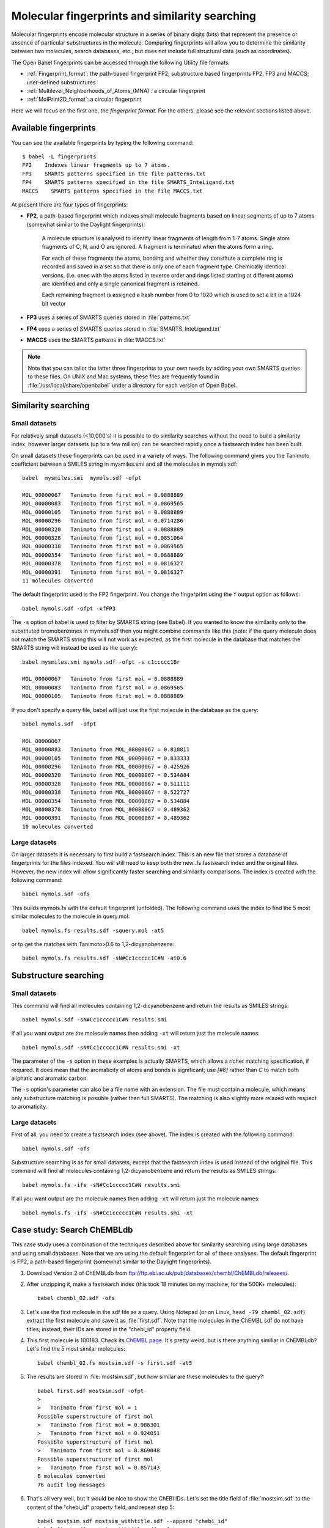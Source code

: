 .. _fingerprints:

Molecular fingerprints and similarity searching
===============================================

Molecular fingerprints encode molecular structure in a series of binary digits (bits) that represent the presence or absence of particular substructures in the molecule. Comparing fingerprints will allow you to determine the similarity between two molecules, search databases, etc., but does not include full structural data (such as coordinates). 

The Open Babel fingerprints can be accessed through the following Utility file formats:

* :ref:`Fingerprint_format`: the path-based fingerprint FP2; substructure based fingerprints FP2, FP3 and MACCS; user-defined substructures 
* :ref:`Multilevel_Neighborhoods_of_Atoms_(MNA)`: a circular fingerprint
* :ref:`MolPrint2D_format`: a circular fingerprint

Here we will focus on the first one, the *fingerprint format*. For the others, please see the relevant sections listed above.

Available fingerprints
----------------------

You can see the available fingerprints by typing the following command::

        $ babel -L fingerprints
        FP2    Indexes linear fragments up to 7 atoms.
        FP3    SMARTS patterns specified in the file patterns.txt
        FP4    SMARTS patterns specified in the file SMARTS_InteLigand.txt
        MACCS    SMARTS patterns specified in the file MACCS.txt

At present there are four types of fingerprints:

* **FP2**, a path-based fingerprint which indexes small molecule fragments based on linear segments of up to 7 atoms (somewhat similar to the Daylight fingerprints):

    A molecule structure is analysed to identify linear fragments of length from 1-7 atoms. Single atom fragments of C, N, and O are ignored. A fragment is terminated when the atoms form a ring.

    For each of these fragments the atoms, bonding and whether they constitute a complete ring is recorded and saved in a set so that there is only one of each fragment type. Chemically identical versions, (i.e. ones with the atoms listed in reverse order and rings listed starting at different atoms) are identified and only a single canonical fragment is retained.

    Each remaining fragment is assigned a hash number from 0 to 1020 which is used to set a bit in a 1024 bit vector 
  
* **FP3** uses a series of SMARTS queries stored in :file:`patterns.txt`
* **FP4** uses a series of SMARTS queries stored in :file:`SMARTS_InteLigand.txt`
* **MACCS** uses the SMARTS patterns in :file:`MACCS.txt`

.. note::

        Note that you can tailor the latter three fingerprints to your own needs by adding your own SMARTS queries to these files. On UNIX and Mac systems, these files are frequently found in :file:`/usr/local/share/openbabel` under a directory for each version of Open Babel. 

Similarity searching
--------------------

Small datasets
~~~~~~~~~~~~~~

For relatively small datasets (<10,000's) it is possible to do similarity searches without the need to build a similarity index, however larger datasets (up to a few million) can be searched rapidly once a fastsearch index has been built.

On small datasets these fingerprints can be used in a variety of ways. The following command gives you the Tanimoto coefficient between a SMILES string in mysmiles.smi and all the molecules in mymols.sdf::

        babel  mysmiles.smi  mymols.sdf -ofpt

        MOL_00000067   Tanimoto from first mol = 0.0888889
        MOL_00000083   Tanimoto from first mol = 0.0869565
        MOL_00000105   Tanimoto from first mol = 0.0888889
        MOL_00000296   Tanimoto from first mol = 0.0714286
        MOL_00000320   Tanimoto from first mol = 0.0888889
        MOL_00000328   Tanimoto from first mol = 0.0851064
        MOL_00000338   Tanimoto from first mol = 0.0869565
        MOL_00000354   Tanimoto from first mol = 0.0888889
        MOL_00000378   Tanimoto from first mol = 0.0816327
        MOL_00000391   Tanimoto from first mol = 0.0816327
        11 molecules converted

The default fingerprint used is the FP2 fingerprint. You change the fingerprint using the ``f`` output option as follows::

        babel mymols.sdf -ofpt -xfFP3

The ``-s`` option of babel is used to filter by SMARTS string (see Babel). If you wanted to know the similarity only to the substituted bromobenzenes in mymols.sdf then you might combine commands like this (note: if the query molecule does not match the SMARTS string this will not work as expected, as the first molecule in the database that matches the SMARTS string will instead be used as the query)::

        babel mysmiles.smi mymols.sdf -ofpt -s c1ccccc1Br

        MOL_00000067   Tanimoto from first mol = 0.0888889
        MOL_00000083   Tanimoto from first mol = 0.0869565
        MOL_00000105   Tanimoto from first mol = 0.0888889

If you don't specify a query file, babel will just use the first molecule in the database as the query::

        babel mymols.sdf  -ofpt

        MOL_00000067
        MOL_00000083   Tanimoto from MOL_00000067 = 0.810811
        MOL_00000105   Tanimoto from MOL_00000067 = 0.833333
        MOL_00000296   Tanimoto from MOL_00000067 = 0.425926
        MOL_00000320   Tanimoto from MOL_00000067 = 0.534884
        MOL_00000328   Tanimoto from MOL_00000067 = 0.511111
        MOL_00000338   Tanimoto from MOL_00000067 = 0.522727
        MOL_00000354   Tanimoto from MOL_00000067 = 0.534884
        MOL_00000378   Tanimoto from MOL_00000067 = 0.489362
        MOL_00000391   Tanimoto from MOL_00000067 = 0.489362
        10 molecules converted 

Large datasets
~~~~~~~~~~~~~~

On larger datasets it is necessary to first build a fastsearch index. This is an new file that stores a database of fingerprints for the files indexed. You will still need to keep both the new .fs fastsearch index and the original files. However, the new index will allow significantly faster searching and similarity comparisons. The index is created with the following command::

        babel mymols.sdf -ofs

This builds mymols.fs with the default fingerprint (unfolded). The following command uses the index to find the 5 most similar molecules to the molecule in query.mol::

        babel mymols.fs results.sdf -squery.mol -at5

or to get the matches with Tanimoto>0.6 to 1,2-dicyanobenzene::

        babel mymols.fs results.sdf -sN#Cc1ccccc1C#N -at0.6

Substructure searching
----------------------

Small datasets
~~~~~~~~~~~~~~

This command will find all molecules containing 1,2-dicyanobenzene and return the results as SMILES strings::

        babel mymols.sdf -sN#Cc1ccccc1C#N results.smi

If all you want output are the molecule names then adding ``-xt`` will return just the molecule names::

        babel mymols.sdf -sN#Cc1ccccc1C#N results.smi -xt

The parameter of the ``-s`` option in these examples is actually SMARTS, which allows a richer matching specification, if required. It does mean that the aromaticity of atoms and bonds is significant; use `[#6]` rather than `C` to match both aliphatic and aromatic carbon.

The ``-s`` option's parameter can also be a file name with an extension. The file must contain a molecule, which means only substructure matching is possible (rather than full SMARTS). The matching is also slightly more relaxed with respect to aromaticity.

Large datasets
~~~~~~~~~~~~~~

First of all, you need to create a fastsearch index (see above). The index is created with the following command::

        babel mymols.sdf -ofs

Substructure searching is as for small datasets, except that the fastsearch index is used instead of the original file. This command will find all molecules containing 1,2-dicyanobenzene and return the results as SMILES strings::

        babel mymols.fs -ifs -sN#Cc1ccccc1C#N results.smi

If all you want output are the molecule names then adding ``-xt`` will return just the molecule names::

        babel mymols.fs -ifs -sN#Cc1ccccc1C#N results.smi -xt

Case study: Search ChEMBLdb
---------------------------

This case study uses a combination of the techniques described above for similarity searching using large databases and using small databases. Note that we are using the default fingerprint for all of these analyses. The default fingerprint is FP2, a path-based fingerprint (somewhat similar to the Daylight fingerprints).

(1) Download Version 2 of ChEMBLdb from ftp://ftp.ebi.ac.uk/pub/databases/chembl/ChEMBLdb/releases/.

(2) After unzipping it, make a fastsearch index (this took 18 minutes on my machine, for the 500K+ molecules)::

        babel chembl_02.sdf -ofs

(3) Let's use the first molecule in the sdf file as a query. Using Notepad (or on Linux, ``head -79 chembl_02.sdf``) extract the first molecule and save it as :file:`first.sdf`. Note that the molecules in the ChEMBL sdf do not have titles; instead, their IDs are stored in the "chebi_id" property field.

(4) This first molecule is 100183. Check its `ChEMBL page`_. It's pretty weird, but is there anything similiar in ChEMBLdb? Let's find the 5 most similar molecules::

        babel chembl_02.fs mostsim.sdf -s first.sdf -at5

.. _ChEMBL page: http://www.ebi.ac.uk/chembldb/index.php/compound/inspect/100183

(5) The results are stored in :file:`mostsim.sdf`, but how similar are these molecules to the query?::

        babel first.sdf mostsim.sdf -ofpt
        >
        >   Tanimoto from first mol = 1
        Possible superstructure of first mol
        >   Tanimoto from first mol = 0.986301
        >   Tanimoto from first mol = 0.924051
        Possible superstructure of first mol
        >   Tanimoto from first mol = 0.869048
        Possible superstructure of first mol
        >   Tanimoto from first mol = 0.857143
        6 molecules converted
        76 audit log messages

(6) That's all very well, but it would be nice to show the ChEBI IDs. Let's set the title field of :file:`mostsim.sdf` to the content of the "chebi_id" property field, and repeat step 5::

        babel mostsim.sdf mostsim_withtitle.sdf --append "chebi_id"
        babel first.sdf mostsim_withtitle.sdf -ofpt
        >
        >100183   Tanimoto from first mol = 1
        Possible superstructure of first mol
        >124893   Tanimoto from first mol = 0.986301
        >206983   Tanimoto from first mol = 0.924051
        Possible superstructure of first mol
        >207022   Tanimoto from first mol = 0.869048
        Possible superstructure of first mol
        >607087   Tanimoto from first mol = 0.857143
        6 molecules converted
        76 audit log messages

(7) Here are the ChEMBL pages for these molecules: 100183_, 124893_, 206983_, 207022_, 607087_. I think it is fair to say that they are pretty similiar. In particular, the output states that 206983 and 207022 are possible superstructures of the query molecule, and that is indeed true. 

.. _100183: http://www.ebi.ac.uk/chembldb/index.php/compound/inspect/100183
.. _124893: http://www.ebi.ac.uk/chembldb/index.php/compound/inspect/124893
.. _206983: http://www.ebi.ac.uk/chembldb/index.php/compound/inspect/206983
.. _207022: http://www.ebi.ac.uk/chembldb/index.php/compound/inspect/207022
.. _607087: http://www.ebi.ac.uk/chembldb/index.php/compound/inspect/607087

(8) How many of the molecules in the dataset are superstructures of the molecule in :file:`first.sdf`? To do this and to visualize the large numbers of molecules produced, we can output to SVG format (see :ref:`SVG_depiction`)::

        obabel chembl_02.fs  -O out.svg  -s first.sdf

  Note that :program:`obabel` has been used here because of its more flexible option handling.

  This command does a substructure search and puts the 47 matching structures in the file :file:`out.svg`. This can be viewed in a browser like Firefox, Opera or Chrome (but not Internet Explorer). The display will give an overall impression of the set of molecules but details can be seen by zooming in with the mousewheel and panning by dragging with a mouse button depressed.

(9) The substructure that is being matched can be highlighted in the output molecules by adding another parameter to the ``-s`` option. Just for variety, the display is also changed to a black background, 'uncolored' (no element-specific coloring), and terminal carbon not shown explicitly. (Just refresh your browser to see the modified display.) ::

        obabel chembl_02.fs  -O out.svg  -s first.sdf green  -xb -xu -xC

  This highlighting option also works when  the ``-s`` option is used without fastsearch on small datasets.

(10) The substructure search here has two stages.  The indexed fingerprint search quickly produces 62 matches from the 500K+ molecules in the dataset. Each of these is then checked by a slow detailed isomorphism check. There are 15 false positives from the fingerprint stage. These are of no significance, but you can see them using::
 
        obabel chembl_02.fs  -O out.svg  -s ~first.sdf

  The fingerprint search is unaffected but the selection in the second stage is inverted. 


